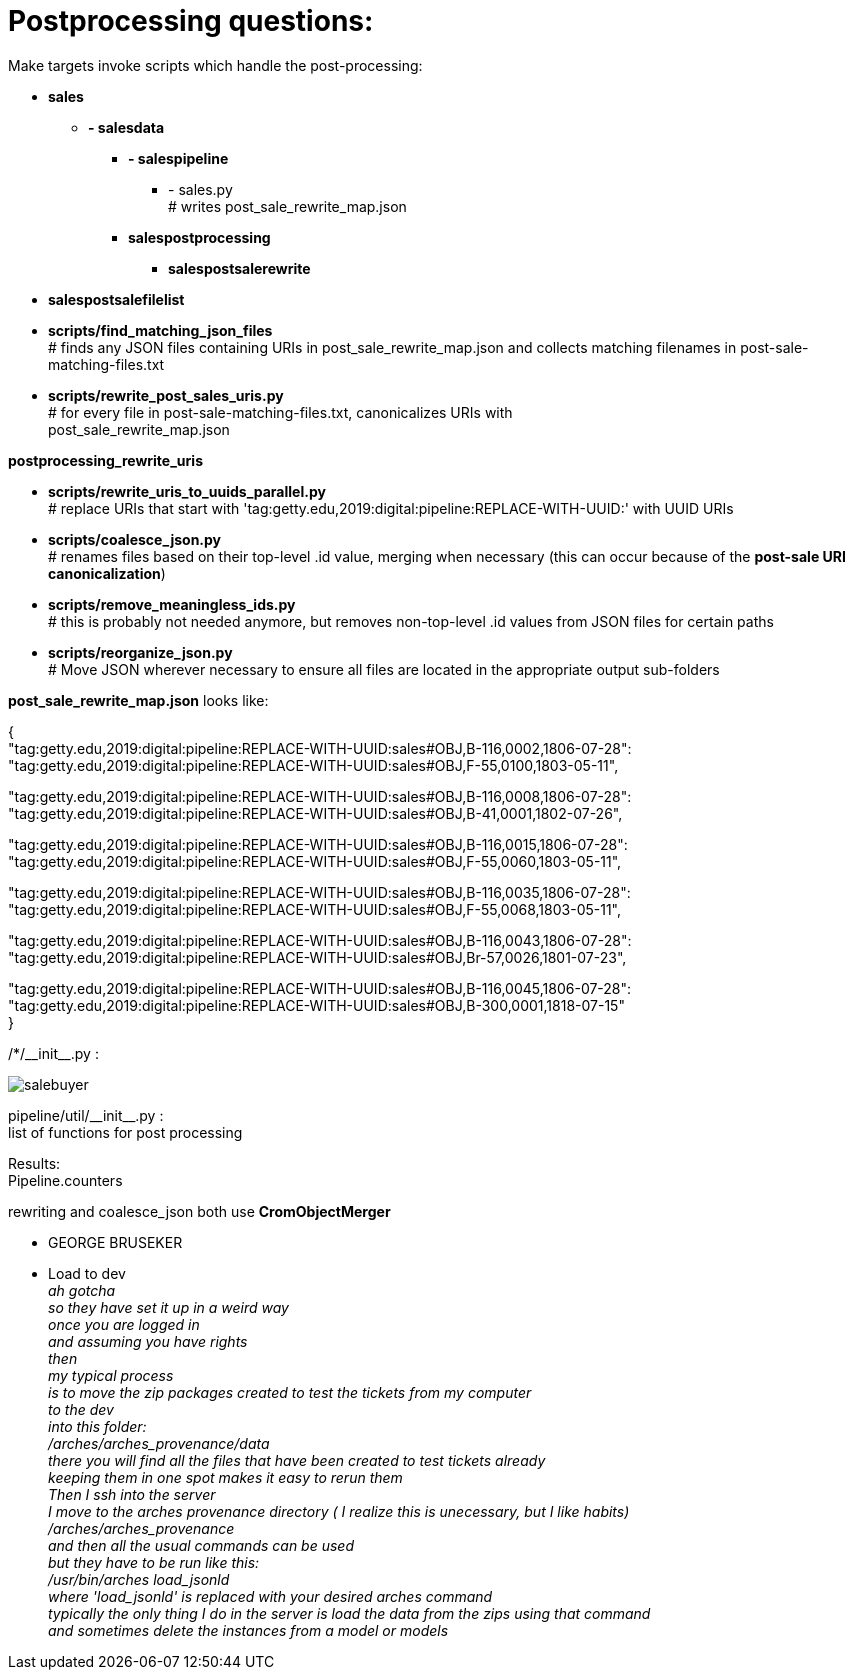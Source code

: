 = Postprocessing questions:

Make targets invoke scripts which handle the post-processing:

[none]
* *sales*
[none]
    ** *- salesdata*
[none]
        *** *- salespipeline*
[none]
            **** - sales.py +
            # writes post_sale_rewrite_map.json
[none]
        *** *salespostprocessing*
[none]
            **** *salespostsalerewrite*
[none]
* *salespostsalefilelist*

//-
* *scripts/find_matching_json_files* +
# finds any JSON files containing URIs in post_sale_rewrite_map.json and collects matching filenames in post-sale-matching-files.txt
* *scripts/rewrite_post_sales_uris.py* +
# for every file in post-sale-matching-files.txt, canonicalizes URIs with +
[red]#post_sale_rewrite_map.json#

*postprocessing_rewrite_uris*

* *scripts/rewrite_uris_to_uuids_parallel.py* +
# replace URIs that start with 'tag:getty.edu,2019:digital:pipeline:REPLACE-WITH-UUID:' with UUID URIs
* *scripts/coalesce_json.py* +
# renames files based on their top-level .id value, merging when necessary (this can occur because of the *post-sale URI canonicalization*)
* *scripts/remove_meaningless_ids.py* +
# this is probably not needed anymore, but removes non-top-level .id values from JSON files for certain paths
* *scripts/reorganize_json.py* +
# Move JSON wherever necessary to ensure all files are located in the appropriate output sub-folders

*post_sale_rewrite_map.json* looks like:

{ +
"tag:getty.edu,2019:digital:pipeline:REPLACE-WITH-UUID:sales#OBJ,B-116,0002,1806-07-28": +
"tag:getty.edu,2019:digital:pipeline:REPLACE-WITH-UUID:sales#OBJ,F-55,0100,1803-05-11", +

"tag:getty.edu,2019:digital:pipeline:REPLACE-WITH-UUID:sales#OBJ,B-116,0008,1806-07-28": +
"tag:getty.edu,2019:digital:pipeline:REPLACE-WITH-UUID:sales#OBJ,B-41,0001,1802-07-26", +

"tag:getty.edu,2019:digital:pipeline:REPLACE-WITH-UUID:sales#OBJ,B-116,0015,1806-07-28": +
"tag:getty.edu,2019:digital:pipeline:REPLACE-WITH-UUID:sales#OBJ,F-55,0060,1803-05-11", +

"tag:getty.edu,2019:digital:pipeline:REPLACE-WITH-UUID:sales#OBJ,B-116,0035,1806-07-28": +
"tag:getty.edu,2019:digital:pipeline:REPLACE-WITH-UUID:sales#OBJ,F-55,0068,1803-05-11", +

"tag:getty.edu,2019:digital:pipeline:REPLACE-WITH-UUID:sales#OBJ,B-116,0043,1806-07-28": +
"tag:getty.edu,2019:digital:pipeline:REPLACE-WITH-UUID:sales#OBJ,Br-57,0026,1801-07-23", +

"tag:getty.edu,2019:digital:pipeline:REPLACE-WITH-UUID:sales#OBJ,B-116,0045,1806-07-28": +
"tag:getty.edu,2019:digital:pipeline:REPLACE-WITH-UUID:sales#OBJ,B-300,0001,1818-07-15" +
}

/*/\\__init__.py : +

image::salebuyer.png[]

pipeline/util/\\__init__.py : +
list of functions for post processing

Results: +
Pipeline.counters

rewriting and coalesce_json both use *CromObjectMerger* +
[disc]
* GEORGE BRUSEKER
* Load to dev +
_ah gotcha_ +
_so they have set it up in a weird way_ +
_once you are logged in_ +
_and assuming you have rights_ +
_then_ +
_my typical process_ +
_is to move the zip packages created to test the tickets from my computer_ +
_to the dev_ +
_into this folder:_ +
_/arches/arches_provenance/data_ +
_there you will find all the files that have been created to test tickets already_ +
_keeping them in one spot makes it easy to rerun them_ +
_Then I ssh into the server_ +
_I move to the arches provenance directory ( I realize this is unecessary, but I like habits)_ +
_/arches/arches_provenance_ +
_and then all the usual commands can be used_ +
_but they have to be run like this:_ +
_/usr/bin/arches load_jsonld_ +
_where 'load_jsonld' is replaced with your desired arches command_ +
_typically the only thing I do in the server is load the data from the zips using that command_ +
_and sometimes delete the instances from a model or models_